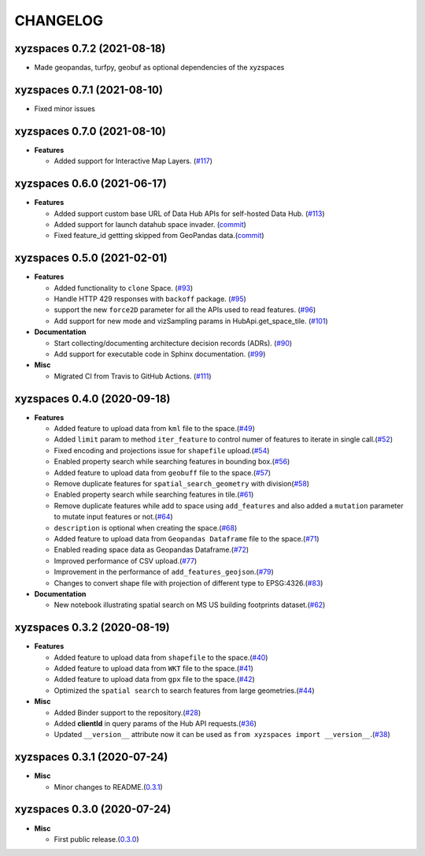CHANGELOG
=========

xyzspaces 0.7.2 (2021-08-18)
----------------------------
* Made geopandas, turfpy, geobuf as optional dependencies of the xyzspaces

xyzspaces 0.7.1 (2021-08-10)
----------------------------
* Fixed minor issues

xyzspaces 0.7.0 (2021-08-10)
----------------------------

* **Features**

  * Added support for Interactive Map Layers. (`#117 <https://github.com/heremaps/xyz-spaces-python/pull/117>`_)


xyzspaces 0.6.0 (2021-06-17)
----------------------------

* **Features**

  * Added support custom base URL of Data Hub APIs for self-hosted Data Hub. (`#113 <https://github.com/heremaps/xyz-spaces-python/pull/113>`_)

  * Added support for launch datahub space invader. (`commit <https://github.com/heremaps/xyz-spaces-python/commit/6863eb479355ce659a2cab3c8aa5442868c3070e>`_)

  * Fixed feature_id gettting skipped from GeoPandas data.(`commit <https://github.com/heremaps/xyz-spaces-python/commit/52117691084c41e5aea27ae77a69a91148d178c3>`_)

xyzspaces 0.5.0 (2021-02-01)
----------------------------

* **Features**

  * Added functionality to ``clone`` Space. (`#93 <https://github.com/heremaps/xyz-spaces-python/pull/93>`_)
  * Handle HTTP 429 responses with ``backoff`` package. (`#95 <https://github.com/heremaps/xyz-spaces-python/pull/95>`_)
  * support the new ``force2D`` parameter for all the APIs used to read features. (`#96 <https://github.com/heremaps/xyz-spaces-python/pull/96>`_)
  * Add support for new mode and vizSampling params in HubApi.get_space_tile. (`#101 <https://github.com/heremaps/xyz-spaces-python/pull/101>`_)

* **Documentation**

  * Start collecting/documenting architecture decision records (ADRs). (`#90 <https://github.com/heremaps/xyz-spaces-python/pull/90>`_)
  * Add support for executable code in Sphinx documentation. (`#99 <https://github.com/heremaps/xyz-spaces-python/pull/99>`_)

* **Misc**

  * Migrated CI from Travis to GitHub Actions. (`#111 <https://github.com/heremaps/xyz-spaces-python/pull/111>`_)

xyzspaces 0.4.0 (2020-09-18)
----------------------------

* **Features**

  * Added feature to upload data from ``kml`` file to the space.(`#49 <https://github.com/heremaps/xyz-spaces-python/pull/49>`__)
  * Added ``limit`` param to method ``iter_feature`` to control numer of features to iterate in single call.(`#52 <https://github.com/heremaps/xyz-spaces-python/pull/52>`__)
  * Fixed encoding and projections issue for ``shapefile`` upload.(`#54 <https://github.com/heremaps/xyz-spaces-python/pull/54>`__)
  * Enabled property search while searching features in bounding box.(`#56 <https://github.com/heremaps/xyz-spaces-python/pull/56>`__)
  * Added feature to upload data from ``geobuff`` file to the space.(`#57 <https://github.com/heremaps/xyz-spaces-python/pull/57>`__)
  * Remove duplicate features for ``spatial_search_geometry`` with division(`#58 <https://github.com/heremaps/xyz-spaces-python/pull/58>`__)
  * Enabled property search while searching features in tile.(`#61 <https://github.com/heremaps/xyz-spaces-python/pull/61>`__)
  * Remove duplicate features while add to space using ``add_features`` and also added a ``mutation`` parameter to mutate input features or not.(`#64 <https://github.com/heremaps/xyz-spaces-python/pull/64>`__)
  * ``description`` is optional when creating the space.(`#68 <https://github.com/heremaps/xyz-spaces-python/pull/68>`__)
  * Added feature to upload data from ``Geopandas Dataframe`` file to the space.(`#71 <https://github.com/heremaps/xyz-spaces-python/pull/71>`__)
  * Enabled reading space data as Geopandas Dataframe.(`#72 <https://github.com/heremaps/xyz-spaces-python/pull/72>`__)
  * Improved performance of CSV upload.(`#77 <https://github.com/heremaps/xyz-spaces-python/pull/77>`__)
  * Improvement in the performance of ``add_features_geojson``.(`#79 <https://github.com/heremaps/xyz-spaces-python/pull/79>`__)
  * Changes to convert shape file with projection of different type to EPSG:4326.(`#83 <https://github.com/heremaps/xyz-spaces-python/pull/83>`__)

* **Documentation**

  * New notebook illustrating spatial search on MS US building footprints dataset.(`#62 <https://github.com/heremaps/xyz-spaces-python/pull/62>`__)

xyzspaces 0.3.2 (2020-08-19)
----------------------------

* **Features**

  * Added feature to upload data from ``shapefile`` to the space.(`#40 <https://github.com/heremaps/xyz-spaces-python/pull/40>`__)
  * Added feature to upload data from ``WKT`` file to the space.(`#41 <https://github.com/heremaps/xyz-spaces-python/pull/41>`__)
  * Added feature to upload data from ``gpx`` file to the space.(`#42 <https://github.com/heremaps/xyz-spaces-python/pull/42>`__)
  * Optimized the ``spatial search`` to search features from large geometries.(`#44 <https://github.com/heremaps/xyz-spaces-python/pull/44>`__)

* **Misc**

  * Added Binder support to the repository.(`#28 <https://github.com/heremaps/xyz-spaces-python/pull/28>`__)
  * Added **clientId** in query params of the Hub API requests.(`#36 <https://github.com/heremaps/xyz-spaces-python/pull/36>`__)
  * Updated ``__version__`` attribute now it can be used as ``from xyzspaces import __version__``.(`#38 <https://github.com/heremaps/xyz-spaces-python/pull/38>`__)

xyzspaces 0.3.1 (2020-07-24)
----------------------------

* **Misc**

  * Minor changes to README.(`0.3.1 <https://github.com/heremaps/xyz-spaces-python/releases/tag/0.3.1>`__)

xyzspaces 0.3.0 (2020-07-24)
----------------------------

* **Misc**

  * First public release.(`0.3.0 <https://github.com/heremaps/xyz-spaces-python/releases/tag/0.3>`__)
